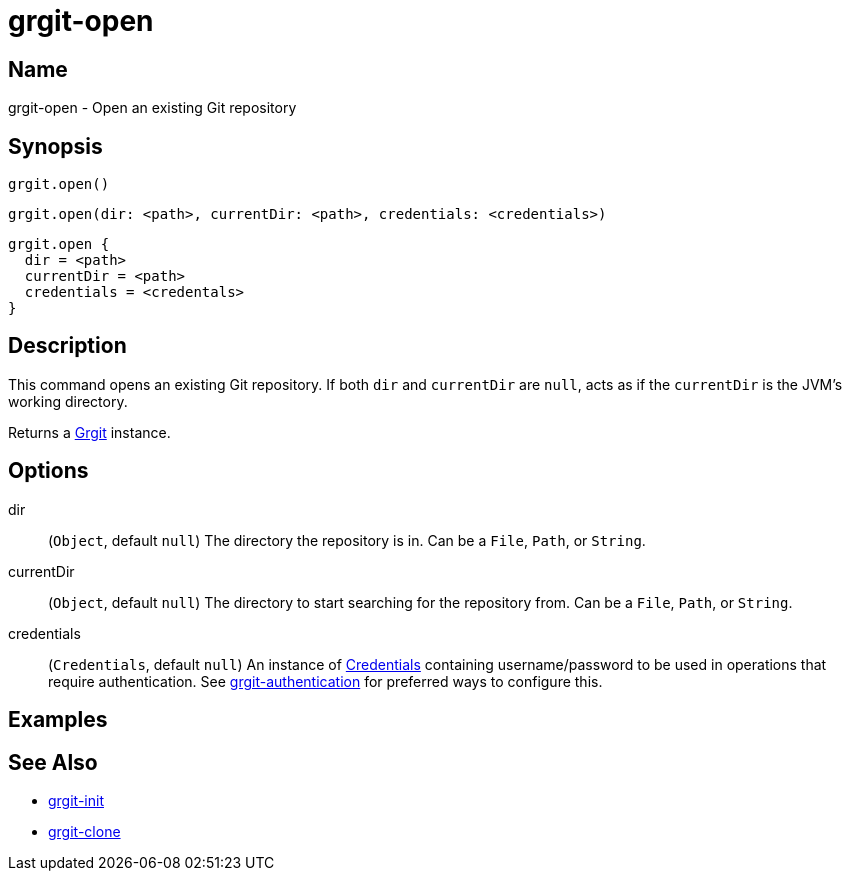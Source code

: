 = grgit-open

== Name

grgit-open - Open an existing Git repository

== Synopsis

[source, groovy]
----
grgit.open()
----

[source, groovy]
----
grgit.open(dir: <path>, currentDir: <path>, credentials: <credentials>)
----

[source, groovy]
----
grgit.open {
  dir = <path>
  currentDir = <path>
  credentials = <credentals>
}
----

== Description

This command opens an existing Git repository. If both `dir` and `currentDir` are `null`, acts as if the `currentDir` is the JVM's working directory.

Returns a link:https://github.com/ajoberstar/grgit/blob/{page-component-version}/grgit-core/src/main/groovy/org/ajoberstar/grgit/Grgit.groovy[Grgit] instance.

== Options

dir:: (`Object`, default `null`) The directory the repository is in. Can be a `File`, `Path`, or `String`.
currentDir:: (`Object`, default `null`) The directory to start searching for the repository from. Can be a `File`, `Path`, or `String`.
credentials:: (`Credentials`, default `null`) An instance of link:https://github.com/ajoberstar/grgit/blob/{page-component-version}/grgit-core/src/main/groovy/org/ajoberstar/grgit/Credentials.groovy[Credentials] containing username/password to be used in operations that require authentication. See xref:grgit-authentication.adoc[grgit-authentication] for preferred ways to configure this.

== Examples

== See Also

- xref:grgit-init.adoc[grgit-init]
- xref:grgit-clone.adoc[grgit-clone]
